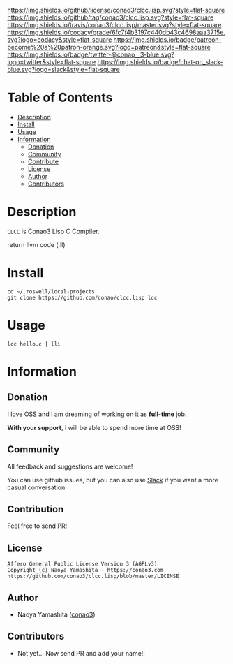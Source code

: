 #+author: conao3
#+date: <2018-10-25 Thu>

[[https://github.com/conao3/clcc.lisp][https://raw.githubusercontent.com/conao3/files/master/blob/headers/png/clcc.lisp.png]]
[[https://github.com/conao3/clcc.lisp/blob/master/LICENSE][https://img.shields.io/github/license/conao3/clcc.lisp.svg?style=flat-square]]
[[https://github.com/conao3/clcc.lisp/releases][https://img.shields.io/github/tag/conao3/clcc.lisp.svg?style=flat-square]]
[[https://travis-ci.org/conao3/clcc.lisp][https://img.shields.io/travis/conao3/clcc.lisp/master.svg?style=flat-square]]
[[https://app.codacy.com/project/conao3/clcc.lisp/dashboard][https://img.shields.io/codacy/grade/6fc7f4b3197c440db43c4698aaa3715e.svg?logo=codacy&style=flat-square]]
[[https://www.patreon.com/conao3][https://img.shields.io/badge/patreon-become%20a%20patron-orange.svg?logo=patreon&style=flat-square]]
[[https://twitter.com/conao_3][https://img.shields.io/badge/twitter-@conao__3-blue.svg?logo=twitter&style=flat-square]]
[[https://join.slack.com/t/conao3-support/shared_invite/enQtNjUzMDMxODcyMjE1LTA4ZGRmOWYwZWE3NmE5NTkyZjk3M2JhYzU2ZmRkMzdiMDdlYTQ0ODMyM2ExOGY0OTkzMzZiMTNmZjJjY2I5NTM][https://img.shields.io/badge/chat-on_slack-blue.svg?logo=slack&style=flat-square]]

* Table of Contents
- [[#description][Description]]
- [[#install][Install]]
- [[#usage][Usage]]
- [[#information][Information]]
  - [[#donation][Donation]]
  - [[#community][Community]]
  - [[#contribute][Contribute]]
  - [[#license][License]]
  - [[#author][Author]]
  - [[#contributors][Contributors]]

* Description
~CLCC~ is Conao3 Lisp C Compiler.

return llvm code (.ll)

* Install
#+begin_src shell
  cd ~/.roswell/local-projects
  git clone https://github.com/conao/clcc.lisp lcc
#+end_src

* Usage
#+begin_src shell
  lcc hello.c | lli
#+end_src

* Information
** Donation
I love OSS and I am dreaming of working on it as *full-time* job.

*With your support*, I will be able to spend more time at OSS!

[[https://www.patreon.com/conao3][https://c5.patreon.com/external/logo/become_a_patron_button.png]]

** Community
All feedback and suggestions are welcome!

You can use github issues, but you can also use [[https://join.slack.com/t/conao3-support/shared_invite/enQtNjUzMDMxODcyMjE1LTA4ZGRmOWYwZWE3NmE5NTkyZjk3M2JhYzU2ZmRkMzdiMDdlYTQ0ODMyM2ExOGY0OTkzMzZiMTNmZjJjY2I5NTM][Slack]]
if you want a more casual conversation.

** Contribution
Feel free to send PR!

** License
#+begin_example
  Affero General Public License Version 3 (AGPLv3)
  Copyright (c) Naoya Yamashita - https://conao3.com
  https://github.com/conao3/clcc.lisp/blob/master/LICENSE
#+end_example

** Author
- Naoya Yamashita ([[https://github.com/conao3][conao3]])

** Contributors
- Not yet... Now send PR and add your name!!
